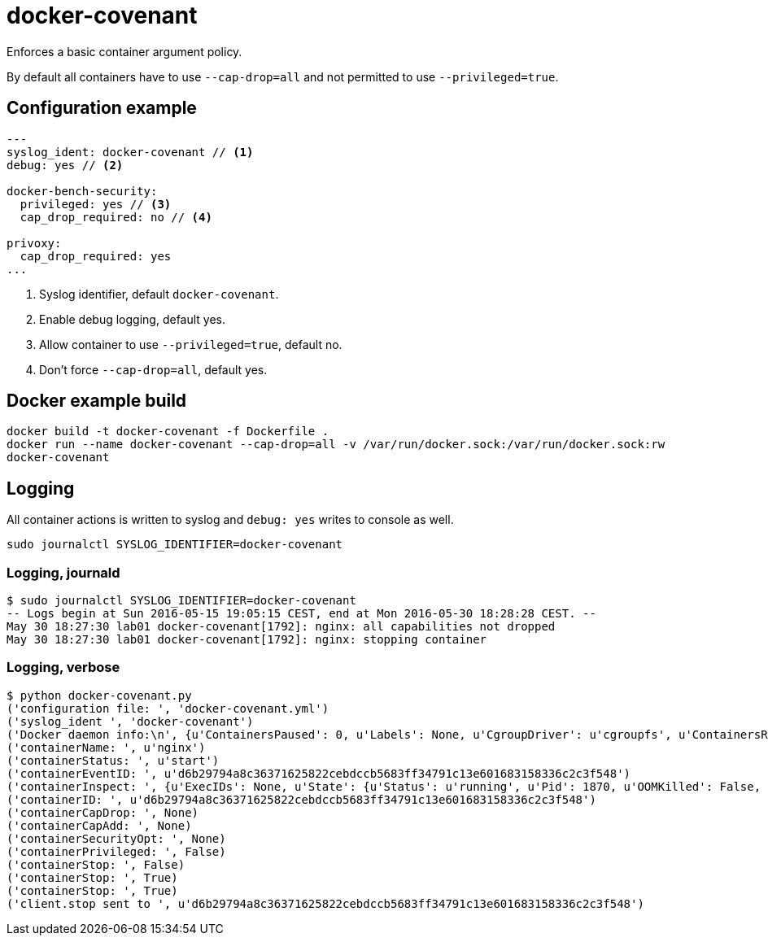 = docker-covenant
Enforces a basic container argument policy.

By default all containers have to use `--cap-drop=all` and not permitted to use `--privileged=true`.

== Configuration example
[source, yaml]
----
---
syslog_ident: docker-covenant // <1>
debug: yes // <2>

docker-bench-security:
  privileged: yes // <3>
  cap_drop_required: no // <4>

privoxy:
  cap_drop_required: yes
...
----
<1> Syslog identifier, default `docker-covenant`.
<2> Enable debug logging, default yes.
<3> Allow container to use `--privileged=true`, default no.
<4> Don't force `--cap-drop=all`, default yes.

== Docker example build
`docker build -t docker-covenant -f Dockerfile .` +
`docker run --name docker-covenant --cap-drop=all -v /var/run/docker.sock:/var/run/docker.sock:rw docker-covenant`

== Logging
All container actions is written to syslog and `debug: yes` writes to console as well.

`sudo journalctl SYSLOG_IDENTIFIER=docker-covenant`

=== Logging, journald
[source, shell]
----
$ sudo journalctl SYSLOG_IDENTIFIER=docker-covenant
-- Logs begin at Sun 2016-05-15 19:05:15 CEST, end at Mon 2016-05-30 18:28:28 CEST. --
May 30 18:27:30 lab01 docker-covenant[1792]: nginx: all capabilities not dropped
May 30 18:27:30 lab01 docker-covenant[1792]: nginx: stopping container
----

=== Logging, verbose
[source, shell]
----
$ python docker-covenant.py
('configuration file: ', 'docker-covenant.yml')
('syslog_ident ', 'docker-covenant')
('Docker daemon info:\n', {u'ContainersPaused': 0, u'Labels': None, u'CgroupDriver': u'cgroupfs', u'ContainersRunning': 0, u'NGoroutines': 35, u'LoggingDriver': u'json-file', u'OSType': u'linux', u'HttpProxy': u'', u'DriverStatus': [[u'Backing Filesystem', u'extfs']], u'OperatingSystem': u'Ubuntu 16.04 LTS', u'Containers': 15, u'HttpsProxy': u'', u'BridgeNfIp6tables': True, u'MemTotal': 2097684480, u'Driver': u'overlay', u'IndexServerAddress': u'https://index.docker.io/v1/', u'ClusterStore': u'', u'ExecutionDriver': u'', u'SystemStatus': None, u'OomKillDisable': True, u'ClusterAdvertise': u'', u'SystemTime': u'2016-05-30T18:26:20.809633805+02:00', u'Name': u'lab01', u'CPUSet': True, u'RegistryConfig': {u'InsecureRegistryCIDRs': [u'127.0.0.0/8'], u'IndexConfigs': {u'docker.io': {u'Official': True, u'Name': u'docker.io', u'Secure': True, u'Mirrors': None}}, u'Mirrors': None}, u'SecurityOptions': [u'apparmor', u'seccomp'], u'ContainersStopped': 15, u'NCPU': 1, u'NFd': 16, u'Architecture': u'x86_64', u'KernelMemory': True, u'CpuCfsQuota': True, u'Debug': False, u'ID': u'SM73:KT2V:2BUU:OFUX:FB5S:KOOJ:DPTN:SRDG:QHIC:IDUM:CDLS:XAU4', u'IPv4Forwarding': True, u'KernelVersion': u'4.4.0-22-generic', u'BridgeNfIptables': True, u'NoProxy': u'', u'ServerVersion': u'1.12.0-dev', u'CpuCfsPeriod': True, u'ExperimentalBuild': True, u'MemoryLimit': True, u'SwapLimit': False, u'Plugins': {u'Volume': [u'local'], u'Network': [u'bridge', u'null', u'host'], u'Authorization': None}, u'Images': 45, u'DockerRootDir': u'/var/lib/docker', u'NEventsListener': 2, u'CPUShares': True})
('containerName: ', u'nginx')
('containerStatus: ', u'start')
('containerEventID: ', u'd6b29794a8c36371625822cebdccb5683ff34791c13e601683158336c2c3f548')
('containerInspect: ', {u'ExecIDs': None, u'State': {u'Status': u'running', u'Pid': 1870, u'OOMKilled': False, u'Dead': False, u'Paused': False, u'Running': True, u'FinishedAt': u'0001-01-01T00:00:00Z', u'Restarting': False, u'Error': u'', u'StartedAt': u'2016-05-30T16:27:30.712860869Z', u'ExitCode': 0}, u'Config': {u'Tty': False, u'Cmd': [u'nginx', u'-g', u'daemon off;'], u'Volumes': None, u'Domainname': u'', u'WorkingDir': u'', u'Image': u'nginx', u'Hostname': u'd6b29794a8c3', u'StdinOnce': False, u'Labels': {}, u'AttachStdin': False, u'User': u'', u'Env': [u'PATH=/usr/local/sbin:/usr/local/bin:/usr/sbin:/usr/bin:/sbin:/bin', u'NGINX_VERSION=1.11.0-1~jessie'], u'ExposedPorts': {u'443/tcp': {}, u'80/tcp': {}}, u'OnBuild': None, u'AttachStderr': True, u'Entrypoint': None, u'AttachStdout': True, u'OpenStdin': False}, u'ResolvConfPath': u'/var/lib/docker/containers/d6b29794a8c36371625822cebdccb5683ff34791c13e601683158336c2c3f548/resolv.conf', u'HostsPath': u'/var/lib/docker/containers/d6b29794a8c36371625822cebdccb5683ff34791c13e601683158336c2c3f548/hosts', u'Args': [u'-g', u'daemon off;'], u'Driver': u'overlay', u'Path': u'nginx', u'HostnamePath': u'/var/lib/docker/containers/d6b29794a8c36371625822cebdccb5683ff34791c13e601683158336c2c3f548/hostname', u'RestartCount': 0, u'Name': u'/nginx', u'Created': u'2016-05-30T16:27:30.395484359Z', u'GraphDriver': {u'Data': {u'MergedDir': u'/var/lib/docker/overlay/55b932a62b78c48212ede303b3e612017d86d1b67c37d8e175149dfb0dd3ec94/merged', u'WorkDir': u'/var/lib/docker/overlay/55b932a62b78c48212ede303b3e612017d86d1b67c37d8e175149dfb0dd3ec94/work', u'LowerDir': u'/var/lib/docker/overlay/7dd33d99a9c7186f75a9e84d7a815e7424afd475db061ee689416c7d8d7d1e4d/root', u'UpperDir': u'/var/lib/docker/overlay/55b932a62b78c48212ede303b3e612017d86d1b67c37d8e175149dfb0dd3ec94/upper'}, u'Name': u'overlay'}, u'Mounts': [], u'ProcessLabel': u'', u'NetworkSettings': {u'Bridge': u'', u'Networks': {u'bridge': {u'NetworkID': u'f3f3a63a34be29fee94d24af45f905129463e8fd4c3c73dc6c73a3511d4e031e', u'MacAddress': u'02:42:ac:11:00:02', u'GlobalIPv6PrefixLen': 0, u'Links': None, u'GlobalIPv6Address': u'', u'IPv6Gateway': u'', u'IPAMConfig': None, u'EndpointID': u'9701781b3915351862347b5991a4fa175a936ff9af59ada476367165ffe04d22', u'IPPrefixLen': 16, u'IPAddress': u'172.17.0.2', u'Gateway': u'172.17.0.1', u'Aliases': None}}, u'SecondaryIPv6Addresses': None, u'LinkLocalIPv6Address': u'', u'HairpinMode': False, u'IPv6Gateway': u'', u'SecondaryIPAddresses': None, u'SandboxID': u'd3c3f6c64822a3473556ade30d57fc1aa708198424ed6094acf5d8b668e1fb66', u'MacAddress': u'02:42:ac:11:00:02', u'GlobalIPv6Address': u'', u'Gateway': u'172.17.0.1', u'LinkLocalIPv6PrefixLen': 0, u'EndpointID': u'9701781b3915351862347b5991a4fa175a936ff9af59ada476367165ffe04d22', u'SandboxKey': u'/var/run/docker/netns/d3c3f6c64822', u'GlobalIPv6PrefixLen': 0, u'IPPrefixLen': 16, u'IPAddress': u'172.17.0.2', u'Ports': {u'443/tcp': None, u'80/tcp': None}}, u'AppArmorProfile': u'', u'Image': u'sha256:b1fcb97bc5f6effb44ba0b5d60bf927e540dbdcfe091b1b6cd72f0081a12207c', u'LogPath': u'/var/lib/docker/containers/d6b29794a8c36371625822cebdccb5683ff34791c13e601683158336c2c3f548/d6b29794a8c36371625822cebdccb5683ff34791c13e601683158336c2c3f548-json.log', u'HostConfig': {u'CpuPeriod': 0, u'MemorySwappiness': -1, u'ContainerIDFile': u'', u'KernelMemory': 0, u'Memory': 0, u'CpuQuota': 0, u'UsernsMode': u'', u'StorageOpt': {}, u'AutoRemove': False, u'BlkioDeviceReadIOps': None, u'Dns': [], u'ExtraHosts': None, u'PidsLimit': 0, u'DnsSearch': [], u'Privileged': False, u'IOMaximumIOps': 0, u'CpuPercent': 0, u'Ulimits': None, u'CpusetCpus': u'', u'DiskQuota': 0, u'CgroupParent': u'', u'BlkioWeight': 0, u'RestartPolicy': {u'MaximumRetryCount': 0, u'Name': u'no'}, u'OomScoreAdj': 0, u'BlkioDeviceReadBps': None, u'VolumeDriver': u'', u'ReadonlyRootfs': False, u'CpuShares': 0, u'NetworkMaximumBandwidth': 0, u'PublishAllPorts': False, u'MemoryReservation': 0, u'BlkioWeightDevice': None, u'ConsoleSize': [0, 0], u'NetworkMode': u'default', u'BlkioDeviceWriteBps': None, u'Isolation': u'', u'GroupAdd': None, u'Devices': [], u'BlkioDeviceWriteIOps': None, u'Binds': None, u'CpusetMems': u'', u'Cgroup': u'', u'UTSMode': u'', u'PidMode': u'', u'VolumesFrom': None, u'CapDrop': None, u'DnsOptions': [], u'ShmSize': 67108864, u'Links': None, u'IpcMode': u'', u'PortBindings': {}, u'SecurityOpt': None, u'CapAdd': None, u'CpuCount': 0, u'MemorySwap': 0, u'OomKillDisable': False, u'LogConfig': {u'Config': {}, u'Type': u'json-file'}, u'IOMaximumBandwidth': 0}, u'Id': u'd6b29794a8c36371625822cebdccb5683ff34791c13e601683158336c2c3f548', u'MountLabel': u''})
('containerID: ', u'd6b29794a8c36371625822cebdccb5683ff34791c13e601683158336c2c3f548')
('containerCapDrop: ', None)
('containerCapAdd: ', None)
('containerSecurityOpt: ', None)
('containerPrivileged: ', False)
('containerStop: ', False)
('containerStop: ', True)
('containerStop: ', True)
('client.stop sent to ', u'd6b29794a8c36371625822cebdccb5683ff34791c13e601683158336c2c3f548')
----
